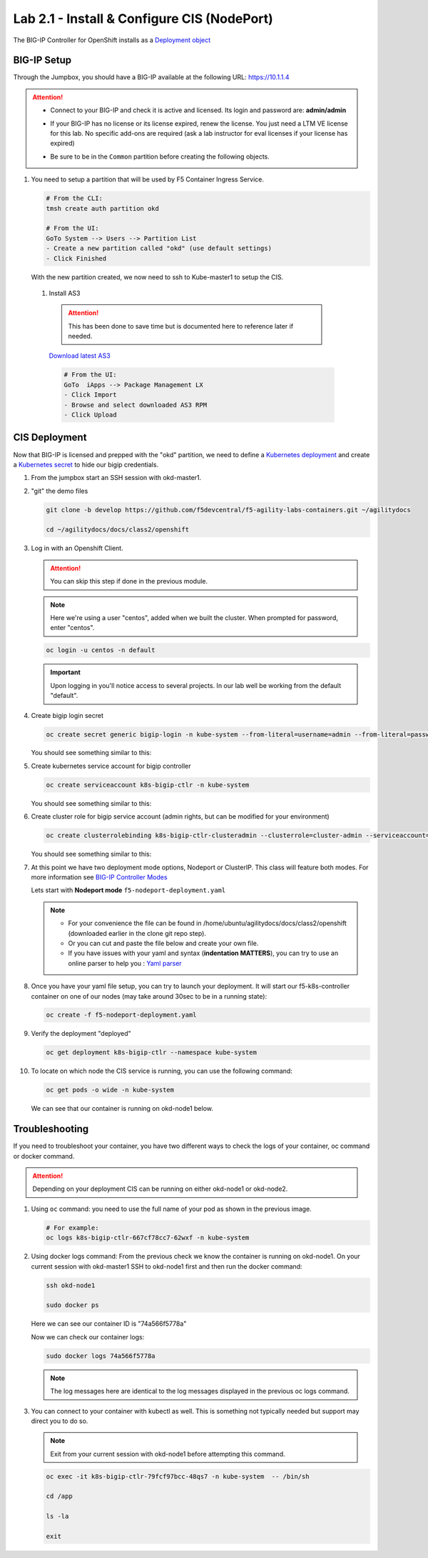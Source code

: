 Lab 2.1 - Install & Configure CIS (NodePort)
============================================

The BIG-IP Controller for OpenShift installs as a
`Deployment object <https://kubernetes.io/docs/concepts/workloads/controllers/deployment/>`_

.. seealso:: The official CIS documentation is here:
   `Install the BIG-IP Controller: Openshift <https://clouddocs.f5.com/containers/v2/openshift/kctlr-openshift-app-install.html>`_

BIG-IP Setup
------------

Through the Jumpbox, you should have a BIG-IP available at the following
URL: https://10.1.1.4

.. attention:: 
   - Connect to your BIG-IP and check it is active and licensed. Its
     login and password are: **admin/admin**

   - If your BIG-IP has no license or its license expired, renew the license.
     You just need a LTM VE license for this lab. No specific add-ons are
     required (ask a lab instructor for eval licenses if your license has
     expired)

   - Be sure to be in the ``Common`` partition before creating the following
     objects.

     .. image:: ../images/f5-check-partition.png

#. You need to setup a partition that will be used by F5 Container Ingress
   Service.

   .. code-block:: bash

      # From the CLI:
      tmsh create auth partition okd

      # From the UI:
      GoTo System --> Users --> Partition List
      - Create a new partition called "okd" (use default settings)
      - Click Finished

   .. image:: ../images/f5-container-connector-bigip-partition-setup.png

   With the new partition created, we now need to ssh to Kube-master1 to setup
   the CIS.

 #. Install AS3

   .. attention:: This has been done to save time but is documented here to
      reference later if needed.

   `Download latest AS3 <https://github.com/F5Networks/f5-appsvcs-extension/releases>`_

   .. code-block:: bash

      # From the UI:
      GoTo  iApps --> Package Management LX
      - Click Import
      - Browse and select downloaded AS3 RPM
      - Click Upload

   .. seealso:: For more info go here:
      `Application Services 3 Extension Documentation <https://clouddocs.f5.com/products/extensions/f5-appsvcs-extension/latest/>`_

CIS Deployment
--------------

.. seealso:: For a more thorough explanation of all the settings and options see
   `F5 Container Ingress Service - Openshift <https://clouddocs.f5.com/containers/v2/openshift/>`_

Now that BIG-IP is licensed and prepped with the "okd" partition, we need to
define a `Kubernetes deployment <https://kubernetes.io/docs/user-guide/deployments/>`_
and create a `Kubernetes secret <https://kubernetes.io/docs/user-guide/secrets/>`_
to hide our bigip credentials.

#. From the jumpbox start an SSH session with okd-master1.

#. "git" the demo files

   .. code-block:: bash

      git clone -b develop https://github.com/f5devcentral/f5-agility-labs-containers.git ~/agilitydocs

      cd ~/agilitydocs/docs/class2/openshift

#. Log in with an Openshift Client.

   .. attention:: You can skip this step if done in the previous module.

   .. note:: Here we're using a user "centos", added when we built the cluster.
      When prompted for password, enter "centos".

   .. code-block:: bash

      oc login -u centos -n default

   .. image:: ../images/OC-DEMOuser-Login.png

   .. important:: Upon logging in you'll notice access to several projects. In
      our lab well be working from the default "default".

#. Create bigip login secret

   .. code-block:: bash

      oc create secret generic bigip-login -n kube-system --from-literal=username=admin --from-literal=password=admin

   You should see something similar to this:

   .. image:: ../images/f5-container-connector-bigip-secret.png

#. Create kubernetes service account for bigip controller

   .. code-block:: bash

      oc create serviceaccount k8s-bigip-ctlr -n kube-system

   You should see something similar to this:

   .. image:: ../images/f5-container-connector-bigip-serviceaccount.png

#. Create cluster role for bigip service account (admin rights, but can be
   modified for your environment)

   .. code-block:: bash

      oc create clusterrolebinding k8s-bigip-ctlr-clusteradmin --clusterrole=cluster-admin --serviceaccount=kube-system:k8s-bigip-ctlr

   You should see something similar to this:

   .. image:: ../images/f5-container-connector-bigip-clusterrolebinding.png

#. At this point we have two deployment mode options, Nodeport or ClusterIP.
   This class will feature both modes. For more information see
   `BIG-IP Controller Modes <http://clouddocs.f5.com/containers/v2/kubernetes/kctlr-modes.html>`_

   Lets start with **Nodeport mode** ``f5-nodeport-deployment.yaml``

   .. note:: 
      - For your convenience the file can be found in
        /home/ubuntu/agilitydocs/docs/class2/openshift (downloaded earlier in
        the clone git repo step).
      - Or you can cut and paste the file below and create your own file.
      - If you have issues with your yaml and syntax (**indentation MATTERS**),
        you can try to use an online parser to help you :
        `Yaml parser <http://codebeautify.org/yaml-validator>`_

   .. literalinclude:: ../openshift/f5-nodeport-deployment.yaml
      :language: yaml
      :linenos:
      :emphasize-lines: 2,7,17,20,37,39-41

#. Once you have your yaml file setup, you can try to launch your deployment.
   It will start our f5-k8s-controller container on one of our nodes (may take
   around 30sec to be in a running state):

   .. code-block:: bash

      oc create -f f5-nodeport-deployment.yaml

#. Verify the deployment "deployed"

   .. code-block:: bash

      oc get deployment k8s-bigip-ctlr --namespace kube-system

   .. image:: ../images/f5-container-connector-launch-node-deployment-controller.png

#. To locate on which node the CIS service is running, you can use the
   following command:

   .. code-block:: bash

      oc get pods -o wide -n kube-system

   We can see that our container is running on okd-node1 below.

   .. image:: ../images/f5-container-connector-locate-node-controller-container.png

Troubleshooting
---------------

If you need to troubleshoot your container, you have two different ways to
check the logs of your container, oc command or docker command.

.. attention:: Depending on your deployment CIS can be running on either
   okd-node1 or okd-node2.

#. Using ``oc`` command: you need to use the full name of your pod as shown in
   the previous image.

   .. code-block:: bash

      # For example:
      oc logs k8s-bigip-ctlr-667cf78cc7-62wxf -n kube-system

   .. image:: ../images/f5-container-connector-check-logs-kubectl.png

#. Using docker logs command: From the previous check we know the container
   is running on okd-node1. On your current session with okd-master1 SSH to
   okd-node1 first and then run the docker command:

   .. code-block:: bash

      ssh okd-node1

      sudo docker ps

   Here we can see our container ID is "74a566f5778a"

   .. image:: ../images/f5-container-connector-find-dockerID--controller-container.png

   Now we can check our container logs:

   .. code-block:: bash

      sudo docker logs 74a566f5778a

   .. image:: ../images/f5-container-connector-check-logs-controller-container.png

   .. note:: The log messages here are identical to the log messages displayed
      in the previous oc logs command. 

#. You can connect to your container with kubectl as well. This is something
   not typically needed but support may direct you to do so.

   .. note:: Exit from your current session with okd-node1 before attempting
      this command.

   .. code-block:: bash

      oc exec -it k8s-bigip-ctlr-79fcf97bcc-48qs7 -n kube-system  -- /bin/sh

      cd /app

      ls -la

      exit

